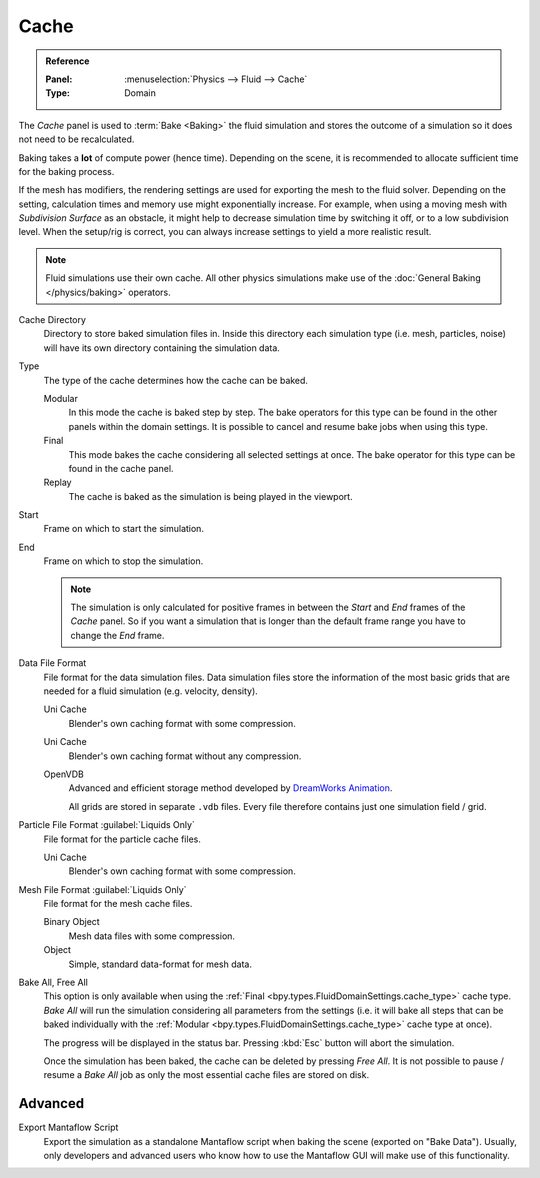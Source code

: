 
*****
Cache
*****

.. admonition:: Reference
   :class: refbox

   :Panel:     :menuselection:`Physics --> Fluid --> Cache`
   :Type:      Domain

The *Cache* panel is used to :term:`Bake <Baking>` the fluid simulation and stores the outcome of a
simulation so it does not need to be recalculated.

Baking takes a **lot** of compute power (hence time). Depending on the scene, it is recommended
to allocate sufficient time for the baking process. 

If the mesh has modifiers, the rendering settings are used for exporting the mesh to the fluid solver.
Depending on the setting, calculation times and memory use might exponentially increase. For example,
when using a moving mesh with *Subdivision Surface* as an obstacle, it might help to decrease simulation
time by switching it off, or to a low subdivision level. When the setup/rig is correct, you can always
increase settings to yield a more realistic result.

.. note::
   Fluid simulations use their own cache. All other physics simulations make use of the
   :doc:`General Baking </physics/baking>` operators.

.. _bpy.types.FluidDomainSettings.cache_directory:

Cache Directory
   Directory to store baked simulation files in. Inside this directory each simulation type (i.e.
   mesh, particles, noise) will have its own directory containing the simulation data.

.. _bpy.types.FluidDomainSettings.cache_type:

Type
   The type of the cache determines how the cache can be baked.

   Modular
      In this mode the cache is baked step by step. The bake operators for this type can be found in
      the other panels within the domain settings. It is possible to cancel and resume bake jobs when
      using this type.

   Final 
      This mode bakes the cache considering all selected settings at once. The bake operator for this
      type can be found in the cache panel.

   Replay
      The cache is baked as the simulation is being played in the viewport.

.. _bpy.types.FluidDomainSettings.cache_frame_start:

Start
   Frame on which to start the simulation.

.. _bpy.types.FluidDomainSettings.cache_frame_end:

End
   Frame on which to stop the simulation.

   .. note::
      The simulation is only calculated for positive frames in between the *Start* and *End* frames
      of the *Cache* panel. So if you want a simulation that is longer than the default frame range
      you have to change the *End* frame.

.. _bpy.types.FluidDomainSettings.cache_data_format:

Data File Format
   File format for the data simulation files. Data simulation files store the information of the most
   basic grids that are needed for a fluid simulation (e.g. velocity, density).

   Uni Cache
      Blender's own caching format with some compression.

   Uni Cache
      Blender's own caching format without any compression.

   OpenVDB
      Advanced and efficient storage method developed by
      `DreamWorks Animation <http://www.dreamworksanimation.com/>`__.

      All grids are stored in separate ``.vdb`` files. Every file therefore contains just one
      simulation field / grid.

.. _bpy.types.FluidDomainSettings.cache_particle_format:

Particle File Format :guilabel:`Liquids Only`
   File format for the particle cache files.

   Uni Cache
      Blender's own caching format with some compression.

.. _bpy.types.FluidDomainSettings.cache_mesh_format:

Mesh File Format :guilabel:`Liquids Only`
   File format for the mesh cache files.

   Binary Object
      Mesh data files with some compression.

   Object
      Simple, standard data-format for mesh data.

.. _bpy.ops.fluid.bake_all:
.. _bpy.ops.fluid.free_all:

Bake All, Free All
   This option is only available when using the :ref:`Final <bpy.types.FluidDomainSettings.cache_type>`
   cache type. *Bake All* will run the simulation considering all parameters from the settings (i.e.
   it will bake all steps that can be baked individually with the
   :ref:`Modular <bpy.types.FluidDomainSettings.cache_type>` cache type at once).

   The progress will be displayed in the status bar. Pressing :kbd:`Esc` button will abort the
   simulation.

   Once the simulation has been baked, the cache can be deleted by pressing *Free All*. It is not
   possible to pause / resume a *Bake All* job as only the most essential cache files are stored on
   disk. 

.. _bpy.types.FluidDomainSettings.export_manta_script:

Advanced
========

Export Mantaflow Script
   Export the simulation as a standalone Mantaflow script when baking the scene (exported on "Bake
   Data"). Usually, only developers and advanced users who know how to use the Mantaflow GUI will
   make use of this functionality.


